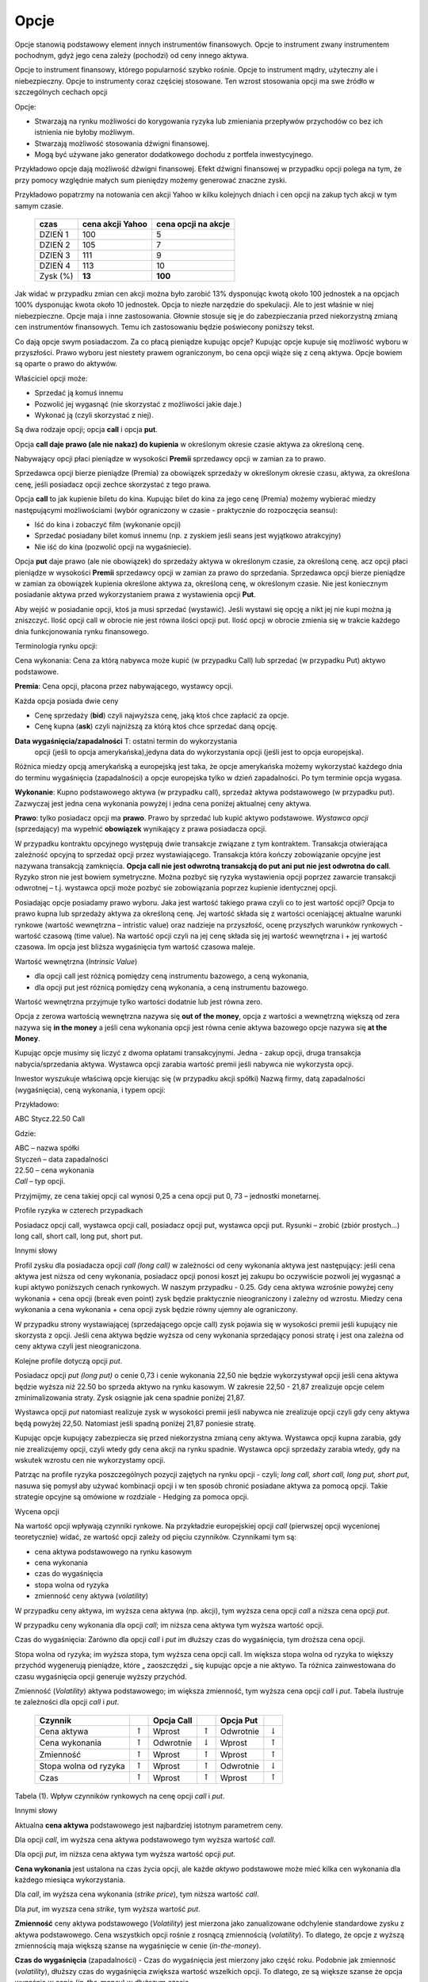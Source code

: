 ﻿.. _kontrakty_terminowe:

Opcje 
=====

Opcje stanowią podstawowy element innych instrumentów finansowych.
Opcje to instrument zwany instrumentem pochodnym, gdyż jego cena
zależy (pochodzi) od ceny innego aktywa.

Opcje to instrument finansowy, którego popularność szybko
rośnie. Opcje to instrument mądry, użyteczny ale i
niebezpieczny. Opcje to instrumenty coraz częściej stosowane. Ten
wzrost stosowania opcji ma swe źródło w szczególnych cechach opcji



Opcje:

- Stwarzają na rynku możliwości do korygowania ryzyka lub zmieniania
  przepływów przychodów co bez ich istnienia nie byłoby możliwym.
- Stwarzają możliwość  stosowania dźwigni finansowej. 
- Mogą być używane jako generator dodatkowego dochodu z portfela
  inwestycyjnego.

Przykładowo opcje dają możliwość dźwigni finansowej. Efekt dźwigni
finansowej w przypadku opcji polega na tym, że przy pomocy względnie
małych sum pieniędzy możemy generować znaczne zyski.

Przykładowo popatrzmy na notowania cen akcji Yahoo w kilku kolejnych
dniach i cen opcji na zakup tych akcji w tym samym czasie.


    ==========			===================		===================
      czas    			cena  akcji Yahoo		cena opcji na akcje
    ==========			===================		===================
    DZIEŃ 1				100				5
    DZIEŃ 2				105				7
    DZIEŃ 3				111				9
    DZIEŃ 4				113			       10
    Zysk (%)				**13**			      **100**
    ==========			===================		===================


Jak widać w przypadku zmian cen akcji można było zarobić 13%
dysponując kwotą około 100 jednostek a na opcjach 100% dysponując
kwota około 10 jednostek. Opcja to niezłe narzędzie do spekulacji. Ale
to jest właśnie w niej niebezpieczne. Opcje maja i inne
zastosowania. Głownie stosuje się je do zabezpieczania przed
niekorzystną zmianą cen instrumentów finansowych. Temu ich
zastosowaniu będzie poświecony poniższy tekst.

Co dają opcje swym posiadaczom. Za co płacą pieniądze kupując opcje?
Kupując opcje kupuje się możliwość wyboru w przyszłości. Prawo wyboru
jest niestety prawem ograniczonym, bo cena opcji wiąże się z ceną
aktywa. Opcje bowiem są oparte o prawo do aktywów.

Właściciel opcji może:

- Sprzedać ją komuś innemu 
- Pozwolić jej wygasnąć (nie skorzystać z możliwości jakie  daje.)
- Wykonać ją (czyli skorzystać z niej).


Są dwa rodzaje opcji; opcja **call** i opcja **put**.

Opcja **call daje prawo (ale nie nakaz) do kupienia** w określonym
okresie czasie aktywa za określoną cenę.

Nabywający opcji płaci pieniądze w wysokości **Premii** sprzedawcy
opcji w zamian za to prawo.

Sprzedawca opcji bierze pieniądze (Premia) za obowiązek sprzedaży w
określonym okresie czasu, aktywa, za określona cenę, jeśli posiadacz
opcji zechce skorzystać z tego prawa.

Opcja **call** to jak kupienie biletu do kina. Kupując bilet do kina
za jego cenę (Premia) możemy wybierać miedzy następującymi
możliwościami (wybór ograniczony w czasie - praktycznie do rozpoczęcia
seansu):

- Iść do kina i zobaczyć film (wykonanie opcji)
- Sprzedać posiadany bilet komuś innemu (np. z zyskiem jeśli seans
  jest wyjątkowo atrakcyjny)
- Nie iść do kina (pozwolić opcji na wygaśniecie).

Opcja **put** daje prawo (ale nie obowiązek) do sprzedaży aktywa w
określonym czasie, za określoną cenę. acz opcji płaci pieniądze w
wysokości **Premii** sprzedawcy opcji w zamian za prawo do
sprzedania. Sprzedawca opcji bierze pieniądze w zamian za obowiązek
kupienia określone aktywa za, określoną cenę, w określonym czasie. Nie
jest koniecznym posiadanie aktywa przed wykorzystaniem prawa z
wystawienia opcji **Put**.

Aby wejść w posiadanie opcji, ktoś ja musi sprzedać (wystawić).  Jeśli
wystawi się opcję a nikt jej nie kupi można ją zniszczyć. Ilość opcji
call w obrocie nie jest równa ilości opcji put. Ilość opcji w obrocie
zmienia się w trakcie każdego dnia funkcjonowania rynku finansowego.

Terminologia rynku opcji:

Cena wykonania: Cena za którą nabywca może kupić (w przypadku Call)
lub sprzedać (w przypadku Put) aktywo podstawowe.

**Premia**:     Cena opcji, płacona przez nabywającego, wystawcy opcji. 

Każda opcja posiada dwie ceny 

- Cenę sprzedaży (**bid**) czyli najwyższa cenę, jaką ktoś chce zapłacić za opcje.  
- Cenę kupna  (**ask**) czyli najniższą za którą ktoś chce sprzedać daną opcję. 


**Data wygaśnięcia/zapadalności** T: ostatni termin do wykorzystania
 opcji (jeśli to opcja amerykańska),jedyna data do wykorzystania opcji
 (jeśli jest to opcja europejska).

Różnica miedzy opcją amerykańską a europejską jest taka, że opcje
amerykańska możemy wykorzystać każdego dnia do terminu wygaśnięcia
(zapadalności) a opcje europejska tylko w dzień zapadalności. Po tym
terminie opcja wygasa.

**Wykonanie**: Kupno podstawowego aktywa (w przypadku call), sprzedaż
aktywa podstawowego (w przypadku put). Zazwyczaj jest jedna cena
wykonania powyżej i jedna cena poniżej aktualnej ceny aktywa.

**Prawo**: tylko posiadacz opcji ma **prawo**. Prawo by sprzedać lub
kupić aktywo podstawowe. *Wystawca opcji* (sprzedający) ma wypełnić
**obowiązek** wynikający z prawa posiadacza opcji.

W przypadku kontraktu opcyjnego występują dwie transakcje związane z
tym kontraktem. Transakcja otwierająca zależność opcyjną to sprzedaż
opcji przez wystawiającego. Transakcja która kończy zobowiązanie
opcyjne jest nazywana transakcją zamknięcia. **Opcja call nie jest
odwrotną transakcją do put ani put nie jest odwrotna do call**.
Ryzyko stron nie jest bowiem symetryczne. Można pozbyć się ryzyka
wystawienia opcji poprzez zawarcie transakcji odwrotnej –
t.j. wystawca opcji może pozbyć sie zobowiązania poprzez kupienie
identycznej opcji.

Posiadając opcje posiadamy prawo wyboru. Jaka jest wartość takiego
prawa czyli co to jest wartość opcji? Opcja to prawo kupna lub
sprzedaży aktywa za określoną cenę. Jej wartość składa się z wartości
oceniającej aktualne warunki rynkowe (wartość wewnętrzna – intristic
value) oraz nadzieje na przyszłość, ocenę przyszłych warunków
rynkowych - wartość czasową (time value). Na wartość opcji czyli na
jej cenę składa się jej wartość wewnętrzna i + jej wartość czasowa. Im
opcja jest bliższa wygaśnięcia tym wartość czasowa maleje.

Wartość wewnętrzna (*Intrinsic Value*)

- dla opcji call jest różnicą pomiędzy ceną instrumentu bazowego, a ceną wykonania,
- dla opcji put jest różnicą pomiędzy ceną wykonania, a ceną instrumentu bazowego. 

Wartość wewnętrzna przyjmuje tylko wartości dodatnie lub jest równa zero.

Opcja z zerowa wartością wewnętrzna nazywa się **out of the money**,
opcja z wartości a wewnętrzną większą od zera nazywa się **in the
money** a jeśli cena wykonania opcji jest równa cenie aktywa bazowego
opcje nazywa się **at the Money**.


.. image


.. Nie wiem czy  nie ”narysowac” komputerowo taki wykres dla  różnych danych?????????



Kupując opcje musimy się liczyć z dwoma opłatami
transakcyjnymi. Jedna - zakup opcji, druga transakcja
nabycia/sprzedania aktywa. Wystawca opcji zarabia wartość premii jeśli
nabywca nie wykorzysta opcji.

Inwestor wyszukuje właściwą opcje kierując się (w przypadku akcji
spółki) Nazwą firmy, datą zapadalności (wygaśnięcia), ceną wykonania,
i typem opcji:

Przykładowo: 

ABC  Stycz.22.50 Call

Gdzie:

| ABC – nazwa spółki
| Styczeń – data zapadalności
| 22.50 – cena wykonania
| *Call* – typ opcji.


Przyjmijmy, ze cena takiej opcji cal wynosi 0,25 a cena opcji put 0,
73 – jednostki monetarnej.


Profile ryzyka w czterech przypadkach

Posiadacz opcji call, wystawca opcji call, posiadacz opcji put,
wystawca opcji put.  Rysunki – zrobić (zbiór prostych...) long call,
short call, long put, short put.

Innymi słowy 

Profil zysku dla posiadacza opcji *call (long call)* w zależności od
ceny wykonania aktywa jest następujący: jeśli cena aktywa jest niższa
od ceny wykonania, posiadacz opcji ponosi koszt jej zakupu bo
oczywiście pozwoli jej wygasnąć a kupi aktywo poniższych cenach
rynkowych. W naszym przypadku - 0.25.  Gdy cena aktywa wzrośnie
powyżej ceny wykonania + cena opcji (break even point) zysk będzie
praktycznie nieograniczony i zależny od wzrostu.  Miedzy cena
wykonania a cena wykonania + cena opcji zysk będzie równy ujemny ale
ograniczony.

W przypadku strony wystawiającej (sprzedającego opcje call) zysk
pojawia się w wysokości premii jeśli kupujący nie skorzysta z opcji.
Jeśli cena aktywa będzie wyższa od ceny wykonania sprzedający ponosi
stratę i jest ona zależna od ceny aktywa czyli jest nieograniczona.

Kolejne profile dotyczą opcji *put*.

Posiadacz opcji *put (long put)* o cenie 0,73 i cenie wykonania 22,50
nie będzie wykorzystywał opcji jeśli cena aktywa będzie wyższa niż
22.50 bo sprzeda aktywo na rynku kasowym. W zakresie 22,50 - 21,87
zrealizuje opcje celem zminimalizowania straty. Zysk osiągnie jak cena
spadnie poniżej 21,87.

Wystawca opcji *put* natomiast realizuje zysk w wysokości premii jeśli
nabywca nie zrealizuje opcji czyli gdy ceny aktywa będą powyżej
22,50. Natomiast jeśli spadną poniżej 21,87 poniesie stratę.

Kupując opcje kupujący zabezpiecza się przed niekorzystna zmianą ceny
aktywa. Wystawca opcji kupna zarabia, gdy nie zrealizujemy opcji,
czyli wtedy gdy cena akcji na rynku spadnie. Wystawca opcji sprzedaży
zarabia wtedy, gdy na wskutek wzrostu cen nie wykorzystamy opcji.

Patrząc na profile ryzyka poszczególnych pozycji zajętych na rynku
opcji - czyli; *long call, short call, long put, short put*, nasuwa
się pomysł aby używać kombinacji opcji i w ten sposób chronić
posiadane aktywa za pomocą opcji. Takie strategie opcyjne są omówione
w rozdziale - Hedging za pomoca opcji.


.. Tutaj obrazki i  opis.


Wycena opcji

Na wartość opcji wpływają  czynniki rynkowe. Na przykładzie europejskiej opcji *call* (pierwszej opcji wycenionej teoretycznie) widać, ze wartość opcji zależy od pięciu czynników. Czynnikami tym są:

- cena  aktywa podstawowego na rynku kasowym
- cena wykonania
- czas do wygaśnięcia
- stopa wolna od ryzyka
- zmienność ceny aktywa (*volatility*)


W przypadku  ceny aktywa, im wyższa cena aktywa (np. akcji), tym wyższa cena opcji *call* a niższa cena opcji  *put*.

W przypadku  ceny wykonania dla opcji *call*; im niższa cena aktywa tym wyższa wartość opcji.

Czas do wygaśnięcia:  Zarówno dla opcji *call* i *put* im dłuższy czas do wygaśnięcia, tym droższa cena opcji.

Stopa wolna od ryzyka; im wyższa stopa, tym wyższa cena opcji call. Im
większa stopa wolna od ryzyka to większy przychód wygenerują
pieniądze, które „ zaoszczędzi „ się kupując opcje a nie aktywo. Ta
różnica zainwestowana do czasu wygaśnięcia opcji generuje wyższy
przychód.

Zmienność (*Volatility*) aktywa podstawowego; im większa zmienność,
tym wyższa cena opcji *call* i *put*.  Tabela ilustruje te zależności
dla opcji *call* i *put*.


     +-----------------------+------------------+------------+--------------------+------------+--------------------+
     |    Czynnik            |                  | Opcja Call |                    | Opcja Put  |                    |
     +=======================+==================+============+====================+============+====================+
     |   Cena aktywa         | :math:`\uparrow` |   Wprost   | :math:`\uparrow`   | Odwrotnie  | :math:`\downarrow` |
     +-----------------------+------------------+------------+--------------------+------------+--------------------+
     |   Cena wykonania      | :math:`\uparrow` |  Odwrotnie | :math:`\downarrow` | Wprost     | :math:`\uparrow`   |
     +-----------------------+------------------+------------+--------------------+------------+--------------------+
     |   Zmienność           | :math:`\uparrow` |  Wprost    | :math:`\uparrow`   | Wprost     | :math:`\uparrow`   |
     +-----------------------+------------------+------------+--------------------+------------+--------------------+
     | Stopa wolna od ryzyka | :math:`\uparrow` |  Wprost    | :math:`\uparrow`   | Odwrotnie  | :math:`\downarrow` |
     +-----------------------+------------------+------------+--------------------+------------+--------------------+
     |   Czas                | :math:`\uparrow` |  Wprost    | :math:`\uparrow`   | Wprost     | :math:`\uparrow`   |
     +-----------------------+------------------+------------+--------------------+------------+--------------------+


Tabela (1).  Wpływ czynników rynkowych na cenę opcji *call* i *put*.


Innymi słowy 

Aktualna **cena aktywa** podstawowego jest najbardziej istotnym parametrem ceny.

Dla opcji *call*, im wyższa cena aktywa podstawowego tym wyższa wartość *call*.

Dla opcji *put*, im niższa cena aktywa tym wyższa wartość opcji *put*.

**Cena wykonania**  jest ustalona na czas życia opcji, ale każde *aktywo* podstawowe może mieć kilka cen wykonania dla każdego miesiąca  wykorzystania.

Dla *call*, im wyższa cena wykonania (*strike price*), tym niższa wartość *call*. 

Dla  *put*, im wyzsza cena *strike*, tym wyższa  wartość *put*.

**Zmienność**  ceny aktywa podstawowego (*Volatility*) jest mierzona jako zanualizowane odchylenie standardowe zysku z aktywa podstawowego.  Cena wszystkich opcji rośnie z rosnącą  zmiennością  (*volatility*). To dlatego, że opcje z wyższą zmiennością maja większą szanse na wygaśnięcie w cenie (*in-the-money*).

**Czas do wygaśnięcia** (zapadalności) - Czas do wygaśnięcia jest
mierzony jako część roku. Podobnie jak zmienność (*volatility*),
dłuższy czas do wygaśnięcia zwiększa wartość wszelkich opcji. To
dlatego, ze są większe szanse że opcja wygaśnie w cenie
(*in-the-money*) w dłuższym czasie.

**Stopa wolna od ryzyka** - Stopa wolna od ryzyka jest najmniej znaczącym parametrem. Jest ona używana do dyskontowania ceny wykonania, ale ponieważ  czas do wygaśnięcia w praktyce jest dużo niższy niż 9 miesięcy to stopy te bywają niskie i mają niewielki wpływ na cenę opcji.  Jeśli stopa wzrasta, to w wyniku wzrostu obniża się  cena wykonania.  Dlatego, jeśli stopa rośnie opcja  *call* wzrasta w wartości a opcja *put* obniża wartość.

Wyznaczenie ceny opcji polega na tym by wyznaczyć jej aktualna
wartość, wartości wewnętrznej (*intrinsic value*) w chwili
wygaśnięcia. Niestety, nie ma sposobu by znać tę wartość z
wyprzedzeniem.

Dlatego aby wyznaczyć cenę opcji posługujemy się modelami
teoretycznymi.  Istnieje wiele modeli stosowanych do tego
celu. Najprostszym modelem jest dwumianowy model wyceny opcji. (*Cox,
Ross,Rubinstein- Option pricing: Simplified Approach- Journal of
Financial Economics- September 1979*). Ten model wycenia europejską
opcję call na akcje spółki nie wypłacającej dywidendę.

W modelu dwumianowym czas pozostały do wygaśnięcia opcji dzieli się na
dyskretne Przedziały. W każdym przedziale czasu cena aktywa P zmienia
się przyjmując jeden z dwu możliwych stanów- czyli dwumianowo. Może
wzrosnąć do wartości Pu (z prawdopodobieństwem p) lub zmaleć s do
wartości Pd (z prawdopodobieństwem 1– p), gdzie u > 1, d < 1. Mając
zbiór cen aktywa (np. akcji) w postaci drzewka, można wycenić opcję
przeprowadzając rachunek wstecz, począwszy od daty wygaśnięcia.
Obliczenia wykonuje się w kierunku początku drzewa od chwili T do T –
1, dyskontując w tym przedziale czasowym wartość portfela bezpiecznego
składającego się z aktywa i opcji, po stopie procentowej wolnej od
ryzyka. Procedurę powtarza się aż do chwili wystawienia opcji.
 

.. Nie wiem co dalej to zalezy jaki i czy będzie jakis tu program do
   liczenia opcji w modelu dwumiennym ?????????


			 
Model Blacka Scholesa dla europejskiej opcji call.


Model dwumianowy zakładał stacjonarny dwumianowy proces stochastyczny
dla ruchu ceny aktywa (akcji) zachodzący w dyskretnych przedziałach
czasowych. Jeśli przejdziemy do granicy skracając dyskretne okresy
czasowe to ten stochastyczny proces stanie procesem dyfuzji (Ito
proces) zwanym geometrycznym ruchem Browna. Podobnie jak w poprzednim
modelu dwumianowym konstruowany jest portfel wolny od ryzyka
składający się z aktywa i wystawionej opcji call. Tym razem zakładamy,
ze dywidenda może być wypłacana.Taki portfel generuje bezpieczna stopę
zwrotu. Struktura zabezpieczonego portfela posiada formę zbliżoną do
równania dyfuzji ciepła w fizyce.

Dalej 

Wzor Blacka Scholesa na wartość opcji (np. taki- ale należy uwzględnić   oznaczenia!!!!

Opcja Call

.. math::

   C(S,K,\sigma,r,T,\delta) = S e^{(-\delta T)} N(d_1) - K e^{(-rT)} N(d_2)


Opcja put

.. math::

   P(S,K,\sigma,r,T,\delta) = K e^{-rT} N(-d_2) - S e^{-\delta T} N(-d_1)

 
Oznaczenia

gdzie:

.. math::

   d_1 = \frac{\ln (S/K) + (r- \delta + \frac{1}{2} \sigma ^2)T}{\sigma \sqrt{T}}


a

.. math::

   d_2 = d_1 - \sigma \sqrt{T}


.. Wpisywanie wzorów a raczej znaczenia oznaczeń- musimy to uzgodnić  co jak  oznaczamy!!!!!!!!!!!


Jest oczywiście więcej modeli do wyliczania ceny opcji. W praktyce do wyliczania wartości opcji posługuje się modelami pozwalającymi na  przybliżenie wartości opcji. Metody stosowane to: 

**Metody numeryczne**

- Monte Carlo
- Metody: dwumienna, trójmienna


Generalnie, przyjmuje się w stosowanych modelach założenie, że ceny
podlegają procesowy stochastycznemu.


.. Tutaj te  możliwości  programów do liczenia  ceny opcji.


Analiza wrażliwości czyli jak czuła jest cena opcji na zmianę
określających tę cenę wartości wielkości rynkowych.

Wiemy, że na cenę opcji - :math:`P_o` - cena opcji - w poprzed ozn. C i
P odp dla opcji call i put

wpływają:

| :math:`P_a` - cena aktywa podstawowego **- w poprzednich wzorach S**
| :math:`X` – cena wykonania  **- w poprz. K**
| :math:`r` - stopa  wolna od ryzyka  **poprzednio tak samo**
| :math:`T` - czas do wygaśnięcia     **poprzednio T**

Zmienność ceny  (*volatility*)  okreslana jako

:math:`\sigma - a` liczona jako odchylenie standardowe tejże ceny.

Powstaje pytanie jak cena opcji jest czuła na zmiany tych parametrów ?

.. (odnośnik z hedgingu za pomoca opcji).


Aby odpowiedzieć na to pytanie możemy posłużyć się, może nie
eleganckim ale usprawiedliwionym i skutecznym do tego celu,
rozwinięciem tej funkcji we szereg Taylora i uwzględnić w nim tylko
pierwsze pochodne cząstkowe (z wyjątkowo drugą pochodną względem
ceny opcji względem ceny aktywa).

W ten sposób określoną zmianę ceny przybliżamy otrzymanym wzorem
zakładając ze zmiana nie jest mniejsza niż.

Pochodne cząstkowe ceny opcji wchodzące w sklad tego przybliżenia maja
znaczenie praktyczne bedac używane i oznaczane swymi nazwami.

.. math::

   \Delta V \simeq \frac{\partial V}{\partial t} \Delta t + \frac{\partial V}{\partial S} \Delta S + \frac{1}{2} \frac{\partial ^2 V}{\partial S^2}(\Delta S)^2 + \frac{\partial V}{\partial \sigma} \Delta \sigma + \frac{\partial V}{\partial r} \Delta r + \frac{\partial V}{\partial \delta} \Delta \delta ,


.. Wzór przepisać bez ostatniego wyrazu  z oznaczeniami  uzgodnionymi. 


**Delta opcji**

Zmiana ceny opcji przy zmianie ceny aktywa podstawowego nosi nazwę  współczynnika  delta.

.. math::

   \Delta = \partial P_0/ \partial P^S = N(d_1) 


dla  modelu BS opcji call (bez dywidendy)

dla opcji put

.. math::

   \Delta_{put} = N(d_1) - 1


Korzystając z prostego przekształcenia widać, ze:

.. math::

   \Delta_{put} + \Delta_{call} = 1


Ponadto, Delta wskazuje ilość akcji potrzebnych do otworzenia zwrotu z opcji. 

Np., :math:`\Delta_{call} = 0.80` znaczy ze działa jak  0.80 akcji. Jeśli cena akcji wzrośnie o 1, cena opcji  call wzrośnie o 0.80.  cecha ta pozwala na  budowanie strategii  zabezpieczających. Ale o zastosowania  analizy wrażliwości w strategii zabezpieczania przed ryzykiem można znaleźć w **Hedging za pomoca opcji**.


**Współczynnik gamma.**

*Gamma* drugą pochodną ceny opcji względem ceny akcji. Gamma jest pierwsza pochodną delta w stosunku do ceny aktywa. Gamma jest także nazywana  *krzywizną*.

.. math::

   \Gamma_c = \frac{\partial ^2 C}{\partial S^2} = \frac{\Delta_c}{\partial S}

   \Gamma_p = \frac{\partial ^2 P}{\partial S^2} = \frac{\Delta_p}{\partial S}


Współczynnik gamma jest zatem miarą niestabilności współczynnika delta.

Interpretacja 

Jeżeli w wyniku zmiany kursu instrumentu bazowego współczynnik delta zmieni się z 0,5 do 0,52 to wówczas zmiana delty o 0,02 określać będzie wartość współczynnika gamma.

Przykład. Niech aktualna wartość instrumentu bazowego wynosi =75 jednostek pieniężnych. Aktualna wartość opcji  = 0,35. Delta opcji = 0,16 a gamma opcji  = 0,05.

Jaka jest wartość opcji jeżeli kurs instrumentu bazowego wzrośnie do 80? 

A wiec zmiana ceny instrumentu bazowego = 5 a zmiana ceny wynikająca ze wsp. delta = 5 x 0,16 = 0,80. Wzrost wartości instrumentu bazowego o 5 powoduje wzrost wartości delty a zatem należy wyznaczyć dodatkową zmianę wartości opcji wynikającą z gamma. Zmiana ceny wynikająca z gamma = 0,5 x 0,05 x 52 = 0,62.

Nowa wartość opcji to stara wartość + zmiana z delty + zmiany gamma
czyli: 0,35 + 0,80 + 0,62 = 1,77


**Współczynnik Theta.**

Kolejna pochodna cząstkowa jest wielkość zwana Theta. 

Określa ona  jak się zachowa cena opcji call (put) jeśli zmieni się czas do wygaśnięcia, a wszystko inne zostanie stałe? 

Theta jest to pierwsza pochodna ceny względem czasu. 

Opcje to „psujące się” aktywa, ponieważ wartość ich zanika po pewnym (wygaśnięcie).

Wartość opcji = wartość wewnętrzna + premia czasowa.

Wielkość tę dla opcja call i put wylicza się:

.. math::

   \Theta_c = \frac{\partial C}{\partial t}

   \Theta_p = \frac{\partial P}{\partial t}


Theta większa od zera gdyż im więcej  jest czasu do wygaśnięcia tym większa wartość opcji. 

Ale  ponieważ czas do wygaśnięcia może tylko maleć theta jest rozpatrywana  jako wartość ujemna.  Biorąc pod uwagę  możliwość zajmowanej pozycji w opcjach należy pamiętać, że: 

- Upływ czasu szkodzi posiadaczowi opcji. 
- Upływ czasu działa na korzyść temu co opcje wystawił. 

Ze wzoru Blacka Scholes można wyliczyć wartość 

.. math::

   \Theta_c = - \frac{S \sigma e^{-.5(d_1 ^2)}}{2\sqrt{2\pi t}} -rKe^{-rt}N(d_2)

   \Theta_p = \frac{S \sigma e^{-.5(d_1 ^2)}}{2\sqrt{2 \pi t}} +rKe^{-rt} N(d_2)



Liczenie  Theta - interpretacja 

Równania określają  theta na rok. Np.  :math:`\Theta = -5.58`, znaczy, że opcja straci 5.58 w wartości ceny na rok - czyli  (0.02 na dzień). 

Theta pozycji krótkich jest dodatnia. Theta pozycji długich jest ujemna. Opcje at-the-money mają największe wartości theta.

Tabela poniżej  pokazuje znaki  pochodnych cząstkowych dla róznych pozycji opcji.

    ==========	=====	=====	=====
     .		Delta	Theta	Gamma
    ==========	=====	=====	=====
    Long call	 \+	 \-	 \+
    Long put	 \-	 \-	 \+
    Short call	 \-	 \+	 \-
    Short put	 \+	 \+	 \-
    ==========	=====	=====	=====	


Znak gamma jest zawsze przeciwny do znaku theta



**Czułość względem odchylenia standardowego - Vega**

Odpowiada na pytanie, jak się zmieni wartość opcji call (put) jeśli
zmieni się odchylenie standardowe zwrotu czyli czułość na zmienność
(volatility) funkcji?

*Vega* pierwszą cząstkową pochodną ceny opcji względem zmienności
 (volatility) aktywa podstawowego.

.. math::

   \text{vega}_c = \frac{\partial C}{\partial \sigma}

   \text{vega}_c = \frac{\partial P}{\partial \sigma}



Im wyższa volatility tym większa wartość opcji.  Np., opcja o vega
0.30 zyskuje 0.30% wartości na każdy punkt procentowy wzrostu
spodziewanej zmienności aktywa.  Vega bywa także nazywane kappa,
omega, tau, zeta, lub sigma prim.  Ze wzoru Blacka Scholesa można
przykładowo wyliczyć wartości Vega.

.. math::

   \text{vega} = \frac{S\sqrt{t}e^{-0.5(d_1 ^2)}}{\sqrt{2\pi}}


Vega pozycji długich jest dodatnia. Vega pozycji krótkich jest ujemna.
Wartości opcji są **bardzo** czułe na zmianę odchylenia standardowego
ceny aktywa.  Im większe volatility, tym więcej są warte opcje call i
put.  Opcje at-the-money mają największą wartość Vega. Vega maleje dla
opcji in- oraz out-of-the-money. **Vega**, maleje wraz z upływem czasu
do terminu wygaśnięcia.




**Rho**


*Rho* pierwsza pochodna ceny opcji względem stopy procentowej wolnej od ryzyka:

.. math::

   \rho _c = Kte^{-rt}N(d_2)

   \rho _p = -Kte^{-rt}N(-d_2)


Rho  jest najmniej znaczącą  z pochodnych. Nawet jeśli opcja ma wyjątkowo długie życie, zmiany stopy procentowej wpływają na premie niewiele.


.. W zasadzie można by pokazac wykresy wartości  współczynników od czasu i ceny, etc.ale może o tym pomyslimy poźniej????????


